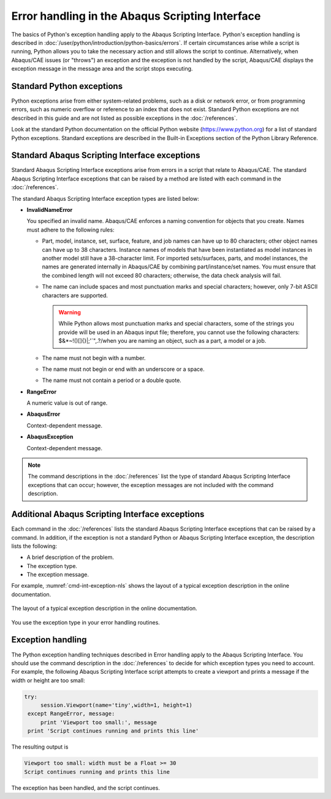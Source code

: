 ================================================
Error handling in the Abaqus Scripting Interface
================================================

The basics of Python's exception handling apply to the Abaqus Scripting Interface. Python's exception handling is described in :doc:`/user/python/introduction/python-basics/errors`. If certain circumstances arise while a script is running, Python allows you to take the necessary action and still allows the script to continue. Alternatively, when Abaqus/CAE issues (or "throws") an exception and the exception is not handled by the script, Abaqus/CAE displays the exception message in the message area and the script stops executing.

Standard Python exceptions
--------------------------

Python exceptions arise from either system-related problems, such as a disk or network error, or from programming errors, such as numeric overflow or reference to an index that does not exist. Standard Python exceptions are not described in this guide and are not listed as possible exceptions in the :doc:`/references`.

Look at the standard Python documentation on the official Python website (`https://www.python.org <https://www.python.org>`_) for a list of standard Python exceptions. Standard exceptions are described in the Built-in Exceptions section of the Python Library Reference.

Standard Abaqus Scripting Interface exceptions
----------------------------------------------

Standard Abaqus Scripting Interface exceptions arise from errors in a script that relate to Abaqus/CAE. The standard Abaqus Scripting Interface exceptions that can be raised by a method are listed with each command in the :doc:`/references`.

The standard Abaqus Scripting Interface exception types are listed below:

- **InvalidNameError**

  You specified an invalid name. Abaqus/CAE enforces a naming convention for objects that you create. Names must adhere to the following rules:

  - Part, model, instance, set, surface, feature, and job names can have up to 80 characters; other object names can have up to 38 characters. Instance names of models that have been instantiated as model instances in another model still have a 38-character limit. For imported sets/surfaces, parts, and model instances, the names are generated internally in Abaqus/CAE by combining part/instance/set names. You must ensure that the combined length will not exceed 80 characters; otherwise, the data check analysis will fail.
  - The name can include spaces and most punctuation marks and special characters; however, only 7-bit ASCII characters are supported.
    
    .. warning::
        
        While Python allows most punctuation marks and special characters, some of the strings you provide will be used in an Abaqus input file; therefore, you cannot use the following characters: $&*~!()[]{}|;'`",.?/\ when you are naming an object, such as a part, a model or a job.

  - The name must not begin with a number.
  - The name must not begin or end with an underscore or a space.
  - The name must not contain a period or a double quote.

- **RangeError**
  
  A numeric value is out of range.

- **AbaqusError**

  Context-dependent message.

- **AbaqusException**

  Context-dependent message.

.. note::

    The command descriptions in the :doc:`/references` list the type of standard Abaqus Scripting Interface exceptions that can occur; however, the exception messages are not included with the command description.

Additional Abaqus Scripting Interface exceptions
------------------------------------------------

Each command in the :doc:`/references` lists the standard Abaqus Scripting Interface exceptions that can be raised by a command. In addition, if the exception is not a standard Python or Abaqus Scripting Interface exception, the description lists the following:

- A brief description of the problem.
- The exception type.
- The exception message.

For example, :numref:`cmd-int-exception-nls` shows the layout of a typical exception description in the online documentation.

.. _cmd-int-exception-nls:
.. figure:: /images/cmd-int-exception-nls.png
    :width: 50%
    :align: center

    The layout of a typical exception description in the online documentation.

You use the exception type in your error handling routines.

Exception handling
------------------

The Python exception handling techniques described in Error handling apply to the Abaqus Scripting Interface. You should use the command description in the :doc:`/references` to decide for which exception types you need to account. For example, the following Abaqus Scripting Interface script attempts to create a viewport and prints a message if the width or height are too small:

.. code-block:: python2
    
   try: 
        session.Viewport(name='tiny',width=1, height=1) 
    except RangeError, message: 
        print 'Viewport too small:', message
    print 'Script continues running and prints this line'

The resulting output is

.. code-block:: python2
    
    Viewport too small: width must be a Float >= 30 
    Script continues running and prints this line

The exception has been handled, and the script continues.
